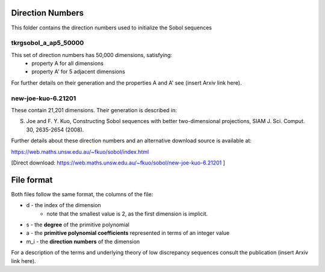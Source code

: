 Direction Numbers
==================

This folder contains the direction numbers used to initialize the Sobol sequences


tkrgsobol_a_ap5_50000
--------------------

This set of direction numbers has 50,000 dimensions, satisfying:
    * property A for all dimensions
    * property A' for 5 adjacent dimensions

For further details on their generation and the properties A and A' see (insert Arxiv link here).

new-joe-kuo-6.21201
--------------------

These contain 21,201 dimensions. Their generation is described in:

S. Joe and F. Y. Kuo, Constructing Sobol sequences with better two-dimensional projections, SIAM J. Sci. Comput. 30, 2635-2654 (2008).

Further details about these direction numbers and an alternative download source is available at:

https://web.maths.unsw.edu.au/~fkuo/sobol/index.html

[Direct download: https://web.maths.unsw.edu.au/~fkuo/sobol/new-joe-kuo-6.21201 ]

File format
===========

Both files follow the same format, the columns of the file:

* d - the index of the dimension
    - note that the smallest value is 2, as the first dimension is implicit.
* s - the **degree** of the primitive polynomial
* a - the **primitive polynomial coefficients** represented in terms of an integer value
* m_i - the **direction numbers** of the dimension

For a description of the terms and underlying theory of low discrepancy sequences consult the publication (insert Arxiv link here).